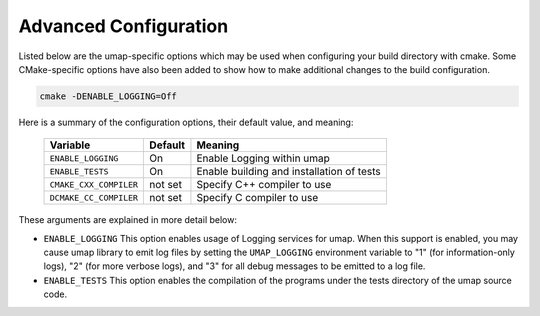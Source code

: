 .. _advanced_configuration:

======================
Advanced Configuration
======================

Listed below are the umap-specific options which may be used when configuring
your build directory with cmake.  Some CMake-specific options have also been
added to show how to make additional changes to the build configuration.

.. code-block:: bash

    cmake -DENABLE_LOGGING=Off

Here is a summary of the configuration options, their default value, and meaning:

      ===========================  ======== ==========================================
      Variable                     Default  Meaning
      ===========================  ======== ==========================================
      ``ENABLE_LOGGING``           On       Enable Logging within umap
      ``ENABLE_TESTS``             On       Enable building and installation of tests
      ``CMAKE_CXX_COMPILER``       not set  Specify C++ compiler to use
      ``DCMAKE_CC_COMPILER``       not set  Specify C compiler to use
      ===========================  ======== ==========================================

These arguments are explained in more detail below:

* ``ENABLE_LOGGING``
  This option enables usage of Logging services for umap.  When this support is
  enabled, you may cause umap library to emit log files by setting the ``UMAP_LOGGING``
  environment variable to "1" (for information-only logs), "2" (for more verbose
  logs), and "3" for all debug messages to be emitted to a log file.

* ``ENABLE_TESTS``
  This option enables the compilation of the programs under the tests directory
  of the umap source code.

